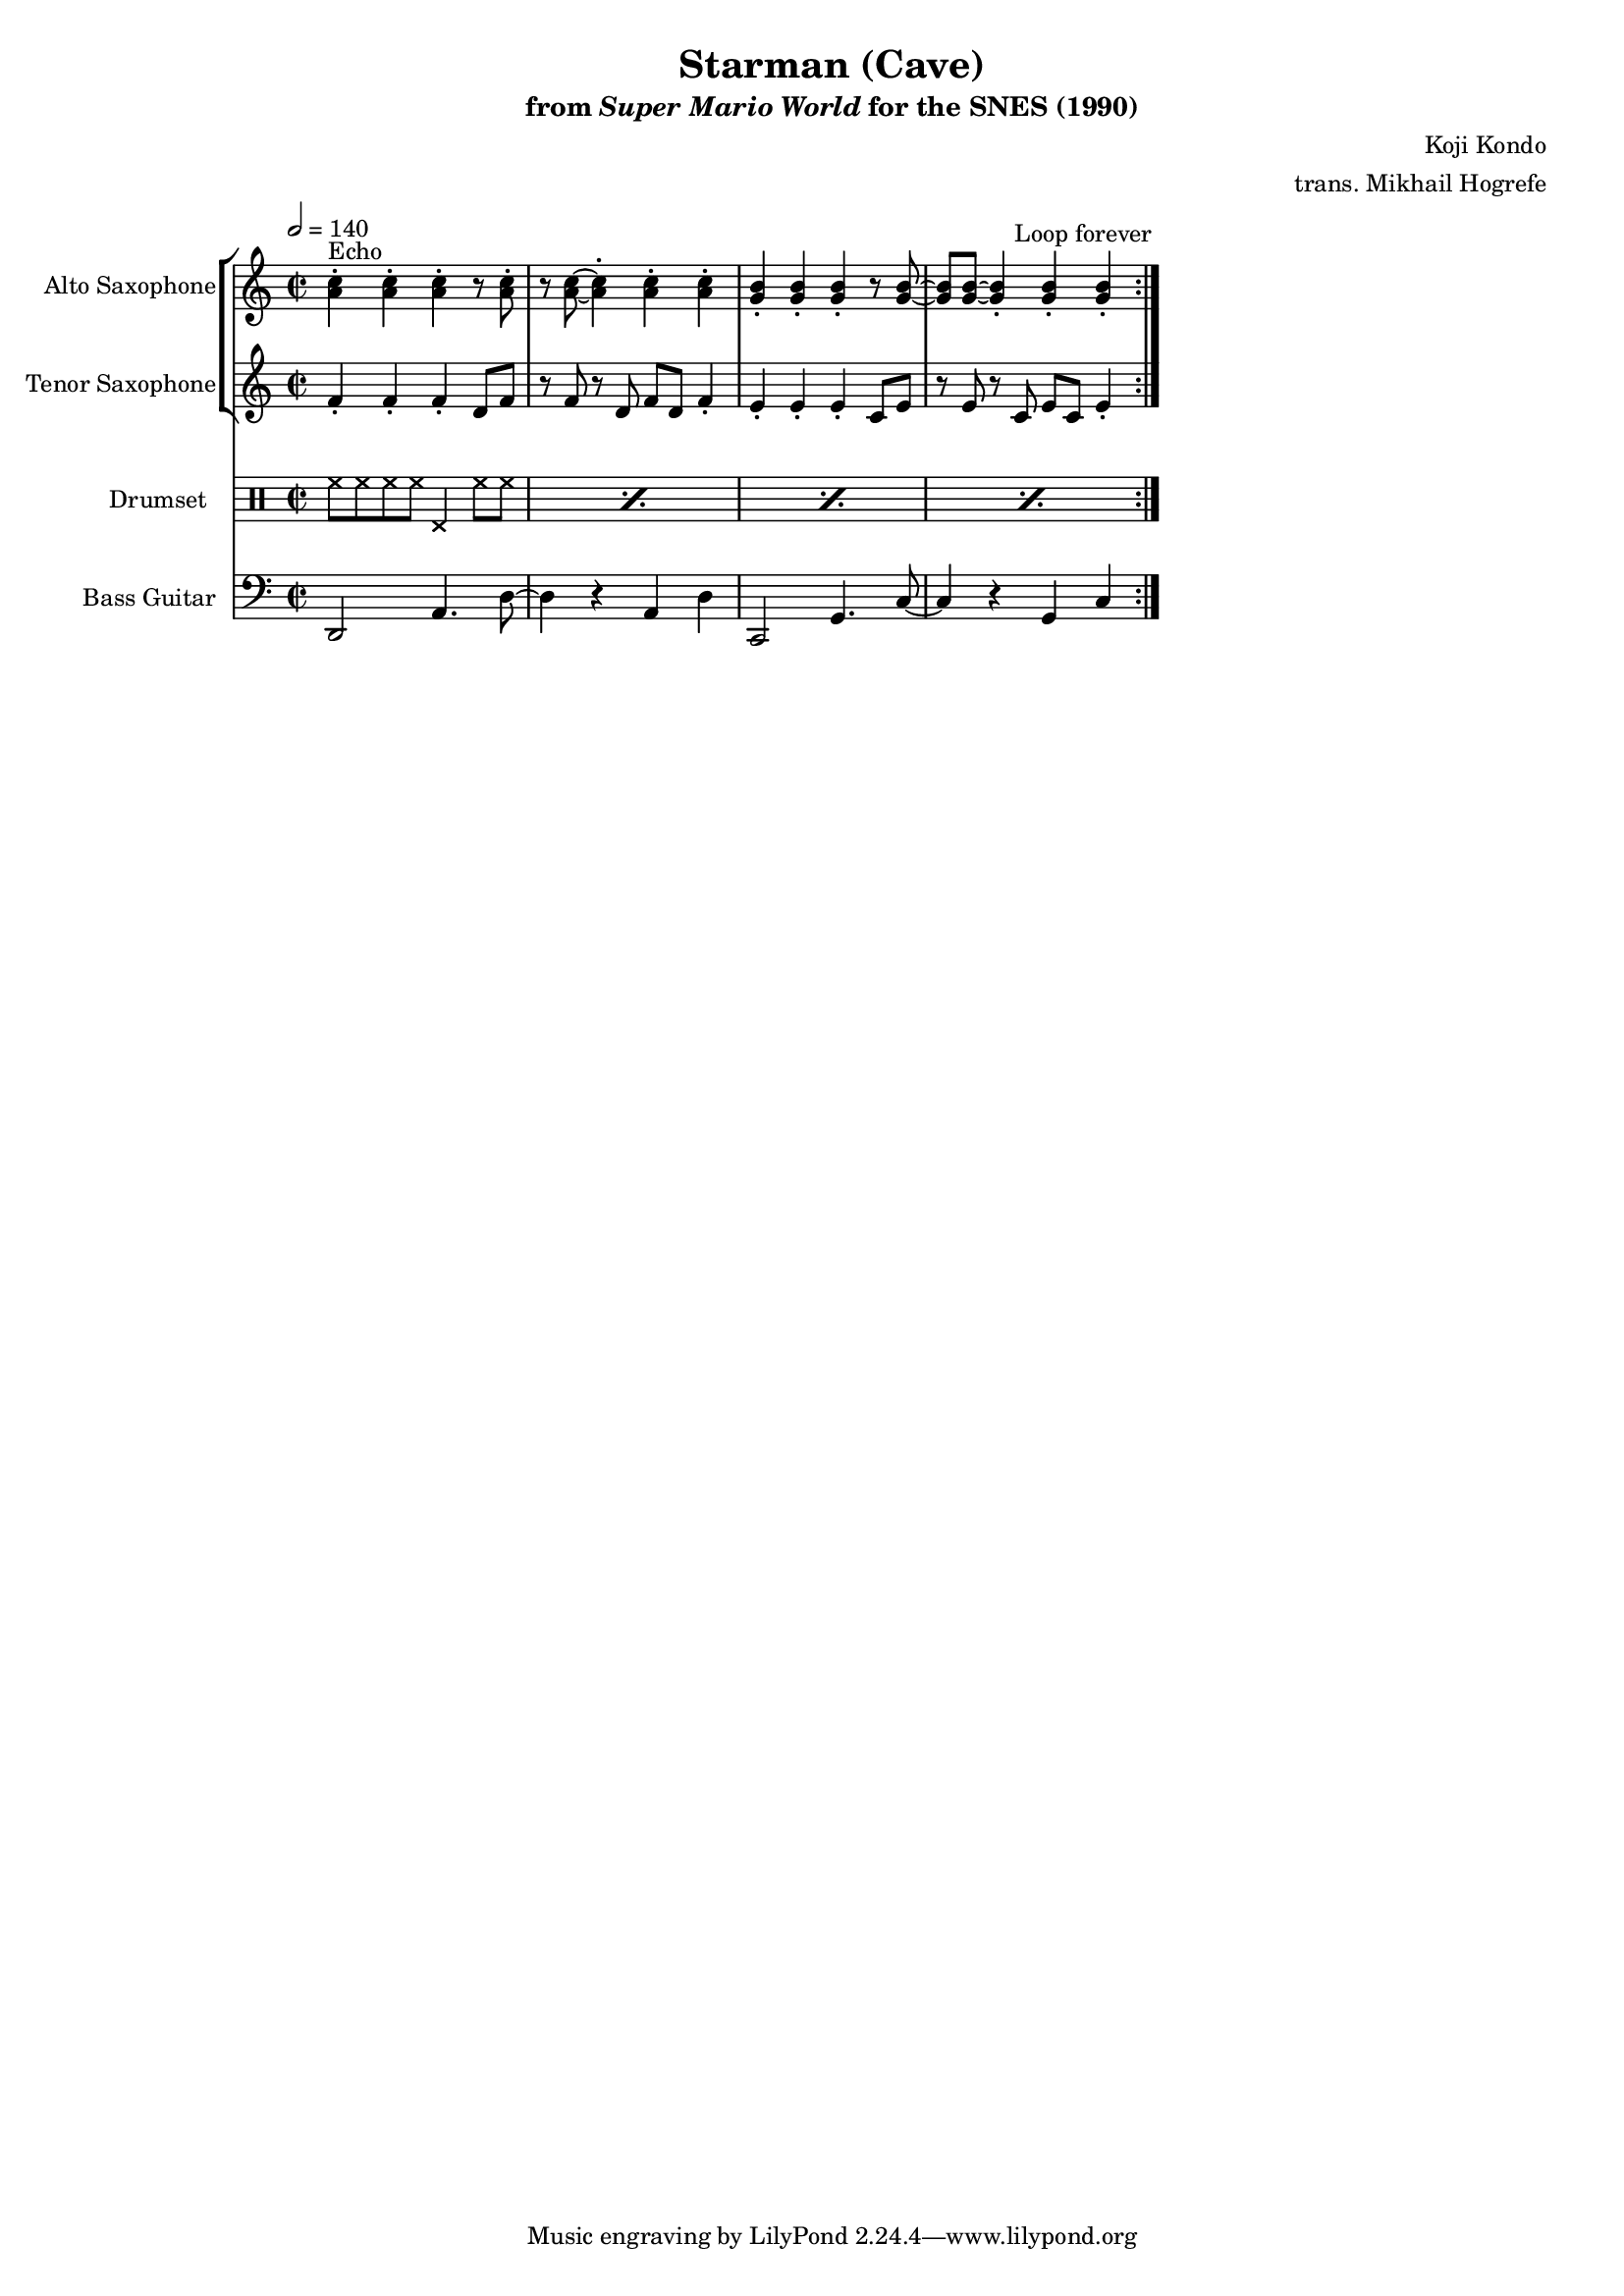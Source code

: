 \version "2.24.3"
#(set-global-staff-size 16)

\paper {
  left-margin = 0.6\in
}

\book {
    \header {
        title = "Starman (Cave)"
        subtitle = \markup { "from" {\italic "Super Mario World"} "for the SNES (1990)" }
        composer = "Koji Kondo"
        arranger = "trans. Mikhail Hogrefe"
    }

    \score {
        {
            <<
                \new StaffGroup <<
                    \new Staff \relative c'' {                 
                        \set Staff.instrumentName = "Alto Saxophone"
                        \set Staff.shortInstrumentName = "A. Sax."  
\key c \major
\time 2/2
\tempo 2 = 140
                            \repeat volta 2 {
<a c>4-.^\markup{Echo} 4-. 4-. r8 <a c>-. |
r8 <a c>8 ~ 4-. 4-. 4-. |
<g b>4-. 4-. 4-. r8 <g b> ~ |
<g b>8 8 ~ 4-. 4-. 4-. |
                            }
\once \override Score.RehearsalMark.self-alignment-X = #RIGHT
\mark \markup { \fontsize #-2 "Loop forever" }
                    }

                    \new Staff \relative c' {                 
                        \set Staff.instrumentName = "Tenor Saxophone"
                        \set Staff.shortInstrumentName = "T. Sax."  
\key c \major
f4-. f-. f-. d8 f |
r8 f r d f d f4-. |
e4-. e-. e-. c8 e |
r8 e r c e c e4-. |
                    }
                >>

                \new DrumStaff {
                    \drummode {
                        \set Staff.instrumentName="Drumset"
                        \set Staff.shortInstrumentName="D. Set"
\repeat percent 4 { hh8 hh hh hh hhp4 hh8 hh | }
                        }
                }

                \new Staff \relative c, {                 
                    \set Staff.instrumentName = "Bass Guitar"
                    \set Staff.shortInstrumentName = "B. Guit."  
\clef bass
\key c \major
d2 a'4. d8 ~ |
d4 r a d |
c,2 g'4. c8 ~ |
c4 r g c |
                }
            >>
        }
        \layout {
            \context {
                \Staff
                \RemoveEmptyStaves
            }
            \context {
                \DrumStaff
                \RemoveEmptyStaves
            }
        }
    }
}
